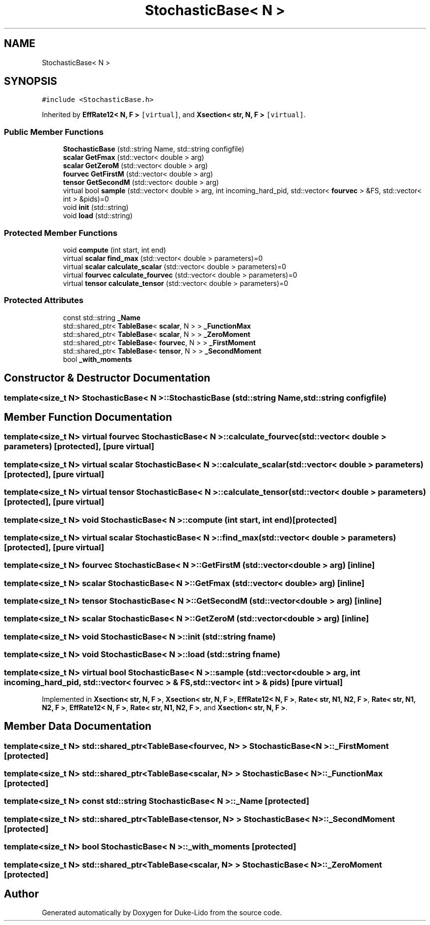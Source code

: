 .TH "StochasticBase< N >" 3 "Thu Jul 1 2021" "Duke-Lido" \" -*- nroff -*-
.ad l
.nh
.SH NAME
StochasticBase< N >
.SH SYNOPSIS
.br
.PP
.PP
\fC#include <StochasticBase\&.h>\fP
.PP
Inherited by \fBEffRate12< N, F >\fP\fC [virtual]\fP, and \fBXsection< str, N, F >\fP\fC [virtual]\fP\&.
.SS "Public Member Functions"

.in +1c
.ti -1c
.RI "\fBStochasticBase\fP (std::string Name, std::string configfile)"
.br
.ti -1c
.RI "\fBscalar\fP \fBGetFmax\fP (std::vector< double > arg)"
.br
.ti -1c
.RI "\fBscalar\fP \fBGetZeroM\fP (std::vector< double > arg)"
.br
.ti -1c
.RI "\fBfourvec\fP \fBGetFirstM\fP (std::vector< double > arg)"
.br
.ti -1c
.RI "\fBtensor\fP \fBGetSecondM\fP (std::vector< double > arg)"
.br
.ti -1c
.RI "virtual bool \fBsample\fP (std::vector< double > arg, int incoming_hard_pid, std::vector< \fBfourvec\fP > &FS, std::vector< int > &pids)=0"
.br
.ti -1c
.RI "void \fBinit\fP (std::string)"
.br
.ti -1c
.RI "void \fBload\fP (std::string)"
.br
.in -1c
.SS "Protected Member Functions"

.in +1c
.ti -1c
.RI "void \fBcompute\fP (int start, int end)"
.br
.ti -1c
.RI "virtual \fBscalar\fP \fBfind_max\fP (std::vector< double > parameters)=0"
.br
.ti -1c
.RI "virtual \fBscalar\fP \fBcalculate_scalar\fP (std::vector< double > parameters)=0"
.br
.ti -1c
.RI "virtual \fBfourvec\fP \fBcalculate_fourvec\fP (std::vector< double > parameters)=0"
.br
.ti -1c
.RI "virtual \fBtensor\fP \fBcalculate_tensor\fP (std::vector< double > parameters)=0"
.br
.in -1c
.SS "Protected Attributes"

.in +1c
.ti -1c
.RI "const std::string \fB_Name\fP"
.br
.ti -1c
.RI "std::shared_ptr< \fBTableBase\fP< \fBscalar\fP, N > > \fB_FunctionMax\fP"
.br
.ti -1c
.RI "std::shared_ptr< \fBTableBase\fP< \fBscalar\fP, N > > \fB_ZeroMoment\fP"
.br
.ti -1c
.RI "std::shared_ptr< \fBTableBase\fP< \fBfourvec\fP, N > > \fB_FirstMoment\fP"
.br
.ti -1c
.RI "std::shared_ptr< \fBTableBase\fP< \fBtensor\fP, N > > \fB_SecondMoment\fP"
.br
.ti -1c
.RI "bool \fB_with_moments\fP"
.br
.in -1c
.SH "Constructor & Destructor Documentation"
.PP 
.SS "template<size_t N> \fBStochasticBase\fP< N >::\fBStochasticBase\fP (std::string Name, std::string configfile)"

.SH "Member Function Documentation"
.PP 
.SS "template<size_t N> virtual \fBfourvec\fP \fBStochasticBase\fP< N >::calculate_fourvec (std::vector< double > parameters)\fC [protected]\fP, \fC [pure virtual]\fP"

.SS "template<size_t N> virtual \fBscalar\fP \fBStochasticBase\fP< N >::calculate_scalar (std::vector< double > parameters)\fC [protected]\fP, \fC [pure virtual]\fP"

.SS "template<size_t N> virtual \fBtensor\fP \fBStochasticBase\fP< N >::calculate_tensor (std::vector< double > parameters)\fC [protected]\fP, \fC [pure virtual]\fP"

.SS "template<size_t N> void \fBStochasticBase\fP< N >::compute (int start, int end)\fC [protected]\fP"

.SS "template<size_t N> virtual \fBscalar\fP \fBStochasticBase\fP< N >::find_max (std::vector< double > parameters)\fC [protected]\fP, \fC [pure virtual]\fP"

.SS "template<size_t N> \fBfourvec\fP \fBStochasticBase\fP< N >::GetFirstM (std::vector< double > arg)\fC [inline]\fP"

.SS "template<size_t N> \fBscalar\fP \fBStochasticBase\fP< N >::GetFmax (std::vector< double > arg)\fC [inline]\fP"

.SS "template<size_t N> \fBtensor\fP \fBStochasticBase\fP< N >::GetSecondM (std::vector< double > arg)\fC [inline]\fP"

.SS "template<size_t N> \fBscalar\fP \fBStochasticBase\fP< N >::GetZeroM (std::vector< double > arg)\fC [inline]\fP"

.SS "template<size_t N> void \fBStochasticBase\fP< N >::init (std::string fname)"

.SS "template<size_t N> void \fBStochasticBase\fP< N >::load (std::string fname)"

.SS "template<size_t N> virtual bool \fBStochasticBase\fP< N >::sample (std::vector< double > arg, int incoming_hard_pid, std::vector< \fBfourvec\fP > & FS, std::vector< int > & pids)\fC [pure virtual]\fP"

.PP
Implemented in \fBXsection< str, N, F >\fP, \fBXsection< str, N, F >\fP, \fBEffRate12< N, F >\fP, \fBRate< str, N1, N2, F >\fP, \fBRate< str, N1, N2, F >\fP, \fBEffRate12< N, F >\fP, \fBRate< str, N1, N2, F >\fP, and \fBXsection< str, N, F >\fP\&.
.SH "Member Data Documentation"
.PP 
.SS "template<size_t N> std::shared_ptr<\fBTableBase\fP<\fBfourvec\fP, N> > \fBStochasticBase\fP< N >::_FirstMoment\fC [protected]\fP"

.SS "template<size_t N> std::shared_ptr<\fBTableBase\fP<\fBscalar\fP, N> > \fBStochasticBase\fP< N >::_FunctionMax\fC [protected]\fP"

.SS "template<size_t N> const std::string \fBStochasticBase\fP< N >::_Name\fC [protected]\fP"

.SS "template<size_t N> std::shared_ptr<\fBTableBase\fP<\fBtensor\fP, N> > \fBStochasticBase\fP< N >::_SecondMoment\fC [protected]\fP"

.SS "template<size_t N> bool \fBStochasticBase\fP< N >::_with_moments\fC [protected]\fP"

.SS "template<size_t N> std::shared_ptr<\fBTableBase\fP<\fBscalar\fP, N> > \fBStochasticBase\fP< N >::_ZeroMoment\fC [protected]\fP"


.SH "Author"
.PP 
Generated automatically by Doxygen for Duke-Lido from the source code\&.
